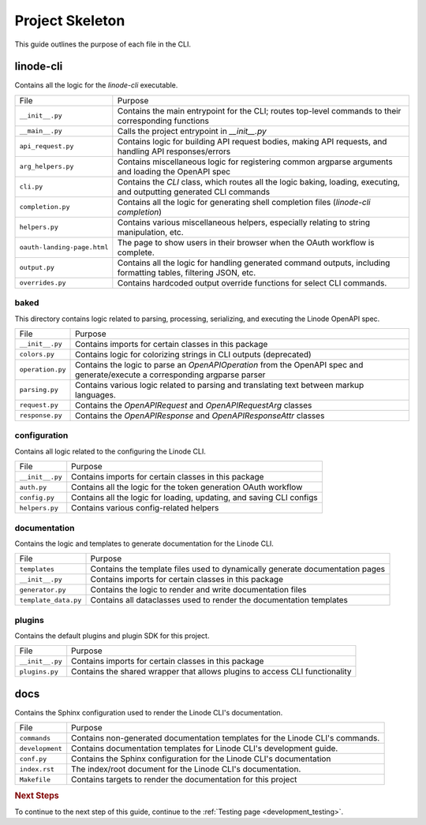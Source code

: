 .. _development_project_skeleton:

Project Skeleton
================

This guide outlines the purpose of each file in the CLI.

linode-cli
----------

Contains all the logic for the `linode-cli` executable.

.. list-table::

   * - File
     - Purpose

   * - ``__init__.py``
     - Contains the main entrypoint for the CLI; routes top-level commands to their corresponding functions

   * - ``__main__.py``
     - Calls the project entrypoint in `__init__.py`

   * - ``api_request.py``
     - Contains logic for building API request bodies, making API requests, and handling API responses/errors

   * - ``arg_helpers.py``
     - Contains miscellaneous logic for registering common argparse arguments and loading the OpenAPI spec

   * - ``cli.py``
     - Contains the `CLI` class, which routes all the logic baking, loading, executing, and outputting generated CLI commands

   * - ``completion.py``
     - Contains all the logic for generating shell completion files (`linode-cli completion`)

   * - ``helpers.py``
     - Contains various miscellaneous helpers, especially relating to string manipulation, etc.

   * - ``oauth-landing-page.html``
     - The page to show users in their browser when the OAuth workflow is complete.

   * - ``output.py``
     - Contains all the logic for handling generated command outputs, including formatting tables, filtering JSON, etc.

   * - ``overrides.py``
     - Contains hardcoded output override functions for select CLI commands.

baked
^^^^^

This directory contains logic related to parsing, processing, serializing, and executing the Linode OpenAPI spec.

.. list-table::

   * - File
     - Purpose

   * - ``__init__.py``
     - Contains imports for certain classes in this package

   * - ``colors.py``
     - Contains logic for colorizing strings in CLI outputs (deprecated)

   * - ``operation.py``
     - Contains the logic to parse an `OpenAPIOperation` from the OpenAPI spec and generate/execute a corresponding argparse parser

   * - ``parsing.py``
     - Contains various logic related to parsing and translating text between markup languages.

   * - ``request.py``
     - Contains the `OpenAPIRequest` and `OpenAPIRequestArg` classes

   * - ``response.py``
     - Contains the `OpenAPIResponse` and `OpenAPIResponseAttr` classes

configuration
^^^^^^^^^^^^^

Contains all logic related to the configuring the Linode CLI.

.. list-table::

   * - File
     - Purpose

   * - ``__init__.py``
     - Contains imports for certain classes in this package

   * - ``auth.py``
     - Contains all the logic for the token generation OAuth workflow

   * - ``config.py``
     - Contains all the logic for loading, updating, and saving CLI configs

   * - ``helpers.py``
     - Contains various config-related helpers

documentation
^^^^^^^^^^^^^

Contains the logic and templates to generate documentation for the Linode CLI.

.. list-table::

   * - File
     - Purpose

   * - ``templates``
     - Contains the template files used to dynamically generate documentation pages

   * - ``__init__.py``
     - Contains imports for certain classes in this package

   * - ``generator.py``
     - Contains the logic to render and write documentation files

   * - ``template_data.py``
     - Contains all dataclasses used to render the documentation templates

plugins
^^^^^^^

Contains the default plugins and plugin SDK for this project.

.. list-table::

   * - File
     - Purpose

   * - ``__init__.py``
     - Contains imports for certain classes in this package

   * - ``plugins.py``
     - Contains the shared wrapper that allows plugins to access CLI functionality

docs
----

Contains the Sphinx configuration used to render the Linode CLI's documentation.

.. list-table::

   * - File
     - Purpose

   * - ``commands``
     - Contains non-generated documentation templates for the Linode CLI's commands.

   * - ``development``
     - Contains documentation templates for Linode CLI's development guide.

   * - ``conf.py``
     - Contains the Sphinx configuration for the Linode CLI's documentation

   * - ``index.rst``
     - The index/root document for the Linode CLI's documentation.

   * - ``Makefile``
     - Contains targets to render the documentation for this project


.. rubric:: Next Steps

To continue to the next step of this guide, continue to the :ref:`Testing page <development_testing>`.
